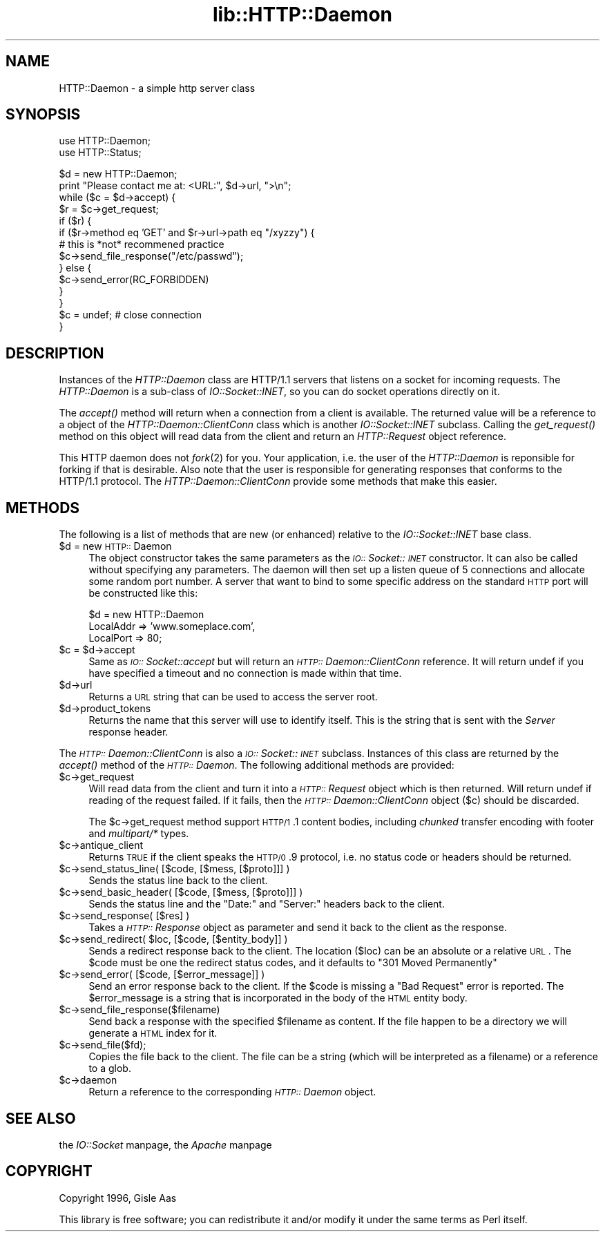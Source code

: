 .rn '' }`
''' $RCSfile$$Revision$$Date$
'''
''' $Log$
'''
.de Sh
.br
.if t .Sp
.ne 5
.PP
\fB\\$1\fR
.PP
..
.de Sp
.if t .sp .5v
.if n .sp
..
.de Ip
.br
.ie \\n(.$>=3 .ne \\$3
.el .ne 3
.IP "\\$1" \\$2
..
.de Vb
.ft CW
.nf
.ne \\$1
..
.de Ve
.ft R

.fi
..
'''
'''
'''     Set up \*(-- to give an unbreakable dash;
'''     string Tr holds user defined translation string.
'''     Bell System Logo is used as a dummy character.
'''
.tr \(*W-|\(bv\*(Tr
.ie n \{\
.ds -- \(*W-
.ds PI pi
.if (\n(.H=4u)&(1m=24u) .ds -- \(*W\h'-12u'\(*W\h'-12u'-\" diablo 10 pitch
.if (\n(.H=4u)&(1m=20u) .ds -- \(*W\h'-12u'\(*W\h'-8u'-\" diablo 12 pitch
.ds L" ""
.ds R" ""
'''   \*(M", \*(S", \*(N" and \*(T" are the equivalent of
'''   \*(L" and \*(R", except that they are used on ".xx" lines,
'''   such as .IP and .SH, which do another additional levels of
'''   double-quote interpretation
.ds M" """
.ds S" """
.ds N" """""
.ds T" """""
.ds L' '
.ds R' '
.ds M' '
.ds S' '
.ds N' '
.ds T' '
'br\}
.el\{\
.ds -- \(em\|
.tr \*(Tr
.ds L" ``
.ds R" ''
.ds M" ``
.ds S" ''
.ds N" ``
.ds T" ''
.ds L' `
.ds R' '
.ds M' `
.ds S' '
.ds N' `
.ds T' '
.ds PI \(*p
'br\}
.\"	If the F register is turned on, we'll generate
.\"	index entries out stderr for the following things:
.\"		TH	Title 
.\"		SH	Header
.\"		Sh	Subsection 
.\"		Ip	Item
.\"		X<>	Xref  (embedded
.\"	Of course, you have to process the output yourself
.\"	in some meaninful fashion.
.if \nF \{
.de IX
.tm Index:\\$1\t\\n%\t"\\$2"
..
.nr % 0
.rr F
.\}
.TH lib::HTTP::Daemon 3 "perl 5.004, patch 01" "25/Nov/96" "User Contributed Perl Documentation"
.IX Title "lib::HTTP::Daemon 3"
.UC
.IX Name "HTTP::Daemon - a simple http server class"
.if n .hy 0
.if n .na
.ds C+ C\v'-.1v'\h'-1p'\s-2+\h'-1p'+\s0\v'.1v'\h'-1p'
.de CQ          \" put $1 in typewriter font
.ft CW
'if n "\c
'if t \\&\\$1\c
'if n \\&\\$1\c
'if n \&"
\\&\\$2 \\$3 \\$4 \\$5 \\$6 \\$7
'.ft R
..
.\" @(#)ms.acc 1.5 88/02/08 SMI; from UCB 4.2
.	\" AM - accent mark definitions
.bd B 3
.	\" fudge factors for nroff and troff
.if n \{\
.	ds #H 0
.	ds #V .8m
.	ds #F .3m
.	ds #[ \f1
.	ds #] \fP
.\}
.if t \{\
.	ds #H ((1u-(\\\\n(.fu%2u))*.13m)
.	ds #V .6m
.	ds #F 0
.	ds #[ \&
.	ds #] \&
.\}
.	\" simple accents for nroff and troff
.if n \{\
.	ds ' \&
.	ds ` \&
.	ds ^ \&
.	ds , \&
.	ds ~ ~
.	ds ? ?
.	ds ! !
.	ds /
.	ds q
.\}
.if t \{\
.	ds ' \\k:\h'-(\\n(.wu*8/10-\*(#H)'\'\h"|\\n:u"
.	ds ` \\k:\h'-(\\n(.wu*8/10-\*(#H)'\`\h'|\\n:u'
.	ds ^ \\k:\h'-(\\n(.wu*10/11-\*(#H)'^\h'|\\n:u'
.	ds , \\k:\h'-(\\n(.wu*8/10)',\h'|\\n:u'
.	ds ~ \\k:\h'-(\\n(.wu-\*(#H-.1m)'~\h'|\\n:u'
.	ds ? \s-2c\h'-\w'c'u*7/10'\u\h'\*(#H'\zi\d\s+2\h'\w'c'u*8/10'
.	ds ! \s-2\(or\s+2\h'-\w'\(or'u'\v'-.8m'.\v'.8m'
.	ds / \\k:\h'-(\\n(.wu*8/10-\*(#H)'\z\(sl\h'|\\n:u'
.	ds q o\h'-\w'o'u*8/10'\s-4\v'.4m'\z\(*i\v'-.4m'\s+4\h'\w'o'u*8/10'
.\}
.	\" troff and (daisy-wheel) nroff accents
.ds : \\k:\h'-(\\n(.wu*8/10-\*(#H+.1m+\*(#F)'\v'-\*(#V'\z.\h'.2m+\*(#F'.\h'|\\n:u'\v'\*(#V'
.ds 8 \h'\*(#H'\(*b\h'-\*(#H'
.ds v \\k:\h'-(\\n(.wu*9/10-\*(#H)'\v'-\*(#V'\*(#[\s-4v\s0\v'\*(#V'\h'|\\n:u'\*(#]
.ds _ \\k:\h'-(\\n(.wu*9/10-\*(#H+(\*(#F*2/3))'\v'-.4m'\z\(hy\v'.4m'\h'|\\n:u'
.ds . \\k:\h'-(\\n(.wu*8/10)'\v'\*(#V*4/10'\z.\v'-\*(#V*4/10'\h'|\\n:u'
.ds 3 \*(#[\v'.2m'\s-2\&3\s0\v'-.2m'\*(#]
.ds o \\k:\h'-(\\n(.wu+\w'\(de'u-\*(#H)/2u'\v'-.3n'\*(#[\z\(de\v'.3n'\h'|\\n:u'\*(#]
.ds d- \h'\*(#H'\(pd\h'-\w'~'u'\v'-.25m'\f2\(hy\fP\v'.25m'\h'-\*(#H'
.ds D- D\\k:\h'-\w'D'u'\v'-.11m'\z\(hy\v'.11m'\h'|\\n:u'
.ds th \*(#[\v'.3m'\s+1I\s-1\v'-.3m'\h'-(\w'I'u*2/3)'\s-1o\s+1\*(#]
.ds Th \*(#[\s+2I\s-2\h'-\w'I'u*3/5'\v'-.3m'o\v'.3m'\*(#]
.ds ae a\h'-(\w'a'u*4/10)'e
.ds Ae A\h'-(\w'A'u*4/10)'E
.ds oe o\h'-(\w'o'u*4/10)'e
.ds Oe O\h'-(\w'O'u*4/10)'E
.	\" corrections for vroff
.if v .ds ~ \\k:\h'-(\\n(.wu*9/10-\*(#H)'\s-2\u~\d\s+2\h'|\\n:u'
.if v .ds ^ \\k:\h'-(\\n(.wu*10/11-\*(#H)'\v'-.4m'^\v'.4m'\h'|\\n:u'
.	\" for low resolution devices (crt and lpr)
.if \n(.H>23 .if \n(.V>19 \
\{\
.	ds : e
.	ds 8 ss
.	ds v \h'-1'\o'\(aa\(ga'
.	ds _ \h'-1'^
.	ds . \h'-1'.
.	ds 3 3
.	ds o a
.	ds d- d\h'-1'\(ga
.	ds D- D\h'-1'\(hy
.	ds th \o'bp'
.	ds Th \o'LP'
.	ds ae ae
.	ds Ae AE
.	ds oe oe
.	ds Oe OE
.\}
.rm #[ #] #H #V #F C
.SH "NAME"
.IX Header "NAME"
HTTP::Daemon \- a simple http server class
.SH "SYNOPSIS"
.IX Header "SYNOPSIS"
.PP
.Vb 2
\&  use HTTP::Daemon;
\&  use HTTP::Status;
.Ve
.Vb 14
\&  $d = new HTTP::Daemon;
\&  print "Please contact me at: <URL:", $d->url, ">\en";
\&  while ($c = $d->accept) {
\&      $r = $c->get_request;
\&      if ($r) {
\&          if ($r->method eq 'GET' and $r->url->path eq "/xyzzy") {
\&              # this is *not* recommened practice
\&              $c->send_file_response("/etc/passwd");
\&          } else {
\&              $c->send_error(RC_FORBIDDEN)
\&          }
\&      }
\&      $c = undef;  # close connection
\&  }
.Ve
.SH "DESCRIPTION"
.IX Header "DESCRIPTION"
Instances of the \fIHTTP::Daemon\fR class are HTTP/1.1 servers that
listens on a socket for incoming requests. The \fIHTTP::Daemon\fR is a
sub-class of \fIIO::Socket::INET\fR, so you can do socket operations
directly on it.
.PP
The \fIaccept()\fR method will return when a connection from a client is
available. The returned value will be a reference to a object of the
\fIHTTP::Daemon::ClientConn\fR class which is another \fIIO::Socket::INET\fR
subclass. Calling the \fIget_request()\fR method on this object will read
data from the client and return an \fIHTTP::Request\fR object reference.
.PP
This HTTP daemon does not \fIfork\fR\|(2) for you.  Your application, i.e. the
user of the \fIHTTP::Daemon\fR is reponsible for forking if that is
desirable.  Also note that the user is responsible for generating
responses that conforms to the HTTP/1.1 protocol.  The
\fIHTTP::Daemon::ClientConn\fR provide some methods that make this easier.
.SH "METHODS"
.IX Header "METHODS"
The following is a list of methods that are new (or enhanced) relative
to the \fIIO::Socket::INET\fR base class.
.Ip "$d = new \s-1HTTP::\s0Daemon" 4
.IX Item "$d = new \s-1HTTP::\s0Daemon"
The object constructor takes the same parameters as the
\fI\s-1IO::\s0Socket::\s-1INET\s0\fR constructor.  It can also be called without
specifying any parameters. The daemon will then set up a listen queue
of 5 connections and allocate some random port number.  A server
that want to bind to some specific address on the standard \s-1HTTP\s0 port
will be constructed like this:
.Sp
.Vb 3
\&  $d = new HTTP::Daemon
\&        LocalAddr => 'www.someplace.com',
\&        LocalPort => 80;
.Ve
.Ip "$c = $d->accept" 4
.IX Item "$c = $d->accept"
Same as \fI\s-1IO::\s0Socket::accept\fR but will return an
\fI\s-1HTTP::\s0Daemon::ClientConn\fR reference.  It will return undef if you
have specified a timeout and no connection is made within that time.
.Ip "$d->url" 4
.IX Item "$d->url"
Returns a \s-1URL\s0 string that can be used to access the server root.
.Ip "$d->product_tokens" 4
.IX Item "$d->product_tokens"
Returns the name that this server will use to identify itself.  This
is the string that is sent with the \fIServer\fR response header.
.PP
The \fI\s-1HTTP::\s0Daemon::ClientConn\fR is also a \fI\s-1IO::\s0Socket::\s-1INET\s0\fR
subclass. Instances of this class are returned by the \fIaccept()\fR method
of the \fI\s-1HTTP::\s0Daemon\fR.  The following additional methods are
provided:
.Ip "$c->get_request" 4
.IX Item "$c->get_request"
Will read data from the client and turn it into a \fI\s-1HTTP::\s0Request\fR
object which is then returned. Will return undef if reading of the
request failed.  If it fails, then the \fI\s-1HTTP::\s0Daemon::ClientConn\fR
object ($c) should be discarded.
.Sp
The \f(CW$c\fR\->get_request method support \s-1HTTP/1\s0.1 content bodies, including
\fIchunked\fR transfer encoding with footer and \fImultipart/*\fR types.
.Ip "$c->antique_client" 4
.IX Item "$c->antique_client"
Returns \s-1TRUE\s0 if the client speaks the \s-1HTTP/0\s0.9 protocol, i.e. no
status code or headers should be returned.
.Ip "$c->send_status_line( [$code, [$mess, [$proto]]] )" 4
.IX Item "$c->send_status_line( [$code, [$mess, [$proto]]] )"
Sends the status line back to the client.
.Ip "$c->send_basic_header( [$code, [$mess, [$proto]]] )" 4
.IX Item "$c->send_basic_header( [$code, [$mess, [$proto]]] )"
Sends the status line and the \*(L"Date:\*(R" and \*(L"Server:\*(R" headers back to
the client.
.Ip "$c->send_response( [$res] )" 4
.IX Item "$c->send_response( [$res] )"
Takes a \fI\s-1HTTP::\s0Response\fR object as parameter and send it back to the
client as the response.
.Ip "$c->send_redirect( $loc, [$code, [$entity_body]] )" 4
.IX Item "$c->send_redirect( $loc, [$code, [$entity_body]] )"
Sends a redirect response back to the client.  The location ($loc) can
be an absolute or a relative \s-1URL\s0. The \f(CW$code\fR must be one the redirect
status codes, and it defaults to \*(L"301 Moved Permanently\*(R"
.Ip "$c->send_error( [$code, [$error_message]] )" 4
.IX Item "$c->send_error( [$code, [$error_message]] )"
Send an error response back to the client.  If the \f(CW$code\fR is missing a
\*(L"Bad Request\*(R" error is reported.  The \f(CW$error_message\fR is a string that
is incorporated in the body of the \s-1HTML\s0 entity body.
.Ip "$c->send_file_response($filename)" 4
.IX Item "$c->send_file_response($filename)"
Send back a response with the specified \f(CW$filename\fR as content.  If the
file happen to be a directory we will generate a \s-1HTML\s0 index for it.
.Ip "$c->send_file($fd);" 4
.IX Item "$c->send_file($fd);"
Copies the file back to the client.  The file can be a string (which
will be interpreted as a filename) or a reference to a glob.
.Ip "$c->daemon" 4
.IX Item "$c->daemon"
Return a reference to the corresponding \fI\s-1HTTP::\s0Daemon\fR object.
.SH "SEE ALSO"
.IX Header "SEE ALSO"
the \fIIO::Socket\fR manpage, the \fIApache\fR manpage
.SH "COPYRIGHT"
.IX Header "COPYRIGHT"
Copyright 1996, Gisle Aas
.PP
This library is free software; you can redistribute it and/or
modify it under the same terms as Perl itself.

.rn }` ''

